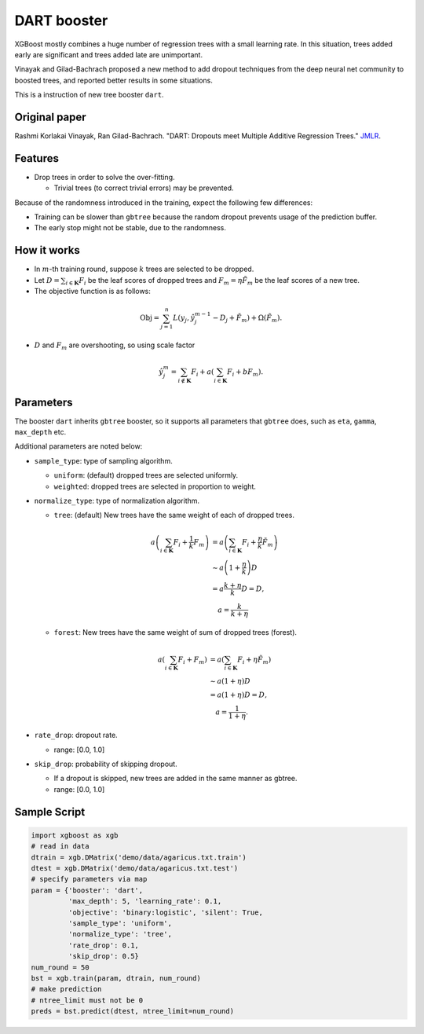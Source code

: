 ############
DART booster
############
XGBoost mostly combines a huge number of regression trees with a small learning rate.
In this situation, trees added early are significant and trees added late are unimportant.

Vinayak and Gilad-Bachrach proposed a new method to add dropout techniques from the deep neural net community to boosted trees, and reported better results in some situations.

This is a instruction of new tree booster ``dart``.

**************
Original paper
**************
Rashmi Korlakai Vinayak, Ran Gilad-Bachrach. "DART: Dropouts meet Multiple Additive Regression Trees." `JMLR <http://www.jmlr.org/proceedings/papers/v38/korlakaivinayak15.pdf>`_.

********
Features
********
- Drop trees in order to solve the over-fitting.

  - Trivial trees (to correct trivial errors) may be prevented.

Because of the randomness introduced in the training, expect the following few differences:

- Training can be slower than ``gbtree`` because the random dropout prevents usage of the prediction buffer.
- The early stop might not be stable, due to the randomness.

************
How it works
************
- In :math:`m`-th training round, suppose :math:`k` trees are selected to be dropped.
- Let :math:`D = \sum_{i \in \mathbf{K}} F_i` be the leaf scores of dropped trees and :math:`F_m = \eta \tilde{F}_m` be the leaf scores of a new tree.
- The objective function is as follows:

.. math::

  \mathrm{Obj}
  = \sum_{j=1}^n L \left( y_j, \hat{y}_j^{m-1} - D_j + \tilde{F}_m \right)
  + \Omega \left( \tilde{F}_m \right).

- :math:`D` and :math:`F_m` are overshooting, so using scale factor

.. math::

  \hat{y}_j^m = \sum_{i \not\in \mathbf{K}} F_i + a \left( \sum_{i \in \mathbf{K}} F_i + b F_m \right) .

**********
Parameters
**********

The booster ``dart`` inherits ``gbtree`` booster, so it supports all parameters that ``gbtree`` does, such as ``eta``, ``gamma``, ``max_depth`` etc.

Additional parameters are noted below:

* ``sample_type``: type of sampling algorithm.

  - ``uniform``: (default) dropped trees are selected uniformly.
  - ``weighted``: dropped trees are selected in proportion to weight.

* ``normalize_type``: type of normalization algorithm.

  - ``tree``: (default) New trees have the same weight of each of dropped trees.

  .. math::

    a \left( \sum_{i \in \mathbf{K}} F_i + \frac{1}{k} F_m \right)
    &= a \left( \sum_{i \in \mathbf{K}} F_i + \frac{\eta}{k} \tilde{F}_m \right) \\
    &\sim a \left( 1 + \frac{\eta}{k} \right) D \\
    &= a \frac{k + \eta}{k} D = D , \\
    &\quad a = \frac{k}{k + \eta}

  - ``forest``: New trees have the same weight of sum of dropped trees (forest).

  .. math::

    a \left( \sum_{i \in \mathbf{K}} F_i + F_m \right)
    &= a \left( \sum_{i \in \mathbf{K}} F_i + \eta \tilde{F}_m \right) \\
    &\sim a \left( 1 + \eta \right) D \\
    &= a (1 + \eta) D = D , \\
    &\quad a = \frac{1}{1 + \eta} .

* ``rate_drop``: dropout rate.

  - range: [0.0, 1.0]

* ``skip_drop``: probability of skipping dropout.

  - If a dropout is skipped, new trees are added in the same manner as gbtree.
  - range: [0.0, 1.0]

*************
Sample Script
*************

.. code-block:: python

  import xgboost as xgb
  # read in data
  dtrain = xgb.DMatrix('demo/data/agaricus.txt.train')
  dtest = xgb.DMatrix('demo/data/agaricus.txt.test')
  # specify parameters via map
  param = {'booster': 'dart',
           'max_depth': 5, 'learning_rate': 0.1,
           'objective': 'binary:logistic', 'silent': True,
           'sample_type': 'uniform',
           'normalize_type': 'tree',
           'rate_drop': 0.1,
           'skip_drop': 0.5}
  num_round = 50
  bst = xgb.train(param, dtrain, num_round)
  # make prediction
  # ntree_limit must not be 0
  preds = bst.predict(dtest, ntree_limit=num_round)
